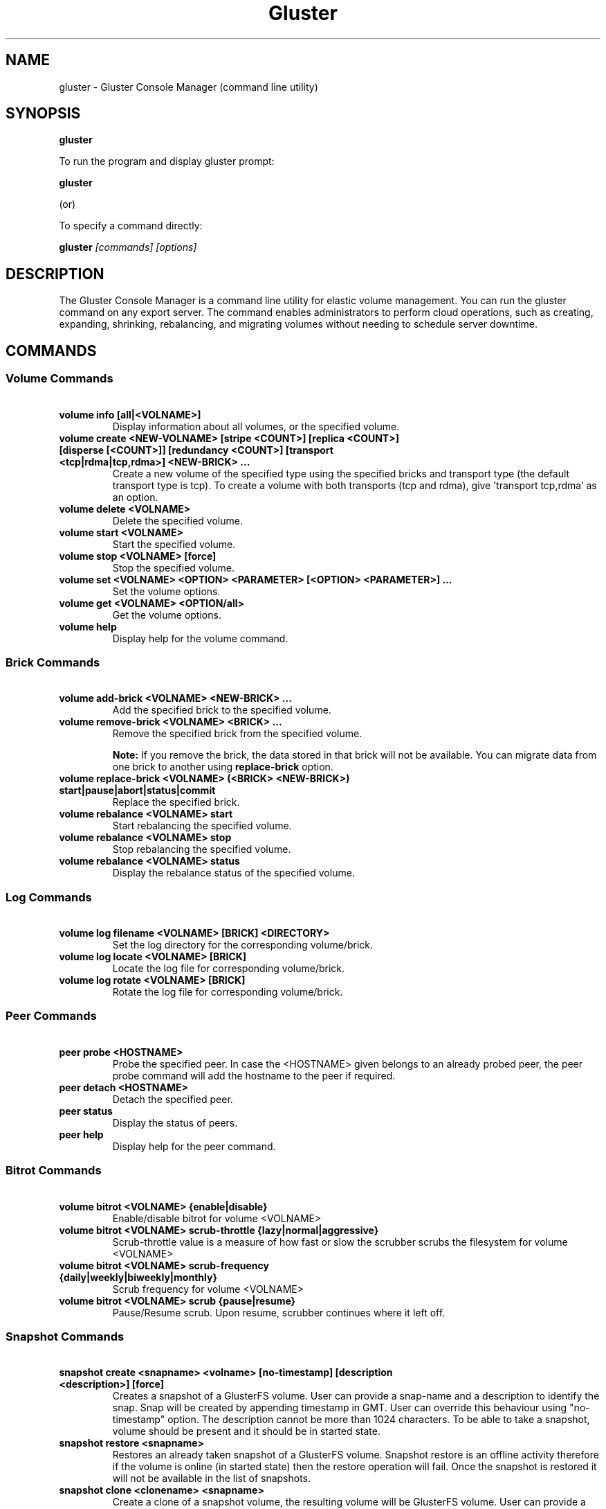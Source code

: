 
.\"  Copyright (c) 2006-2012 Red Hat, Inc. <http://www.redhat.com>
.\"  This file is part of GlusterFS.
.\"
.\"  This file is licensed to you under your choice of the GNU Lesser
.\"  General Public License, version 3 or any later version (LGPLv3 or
.\"  later), or the GNU General Public License, version 2 (GPLv2), in all
.\"  cases as published by the Free Software Foundation.
.\"
.\"
.TH Gluster 8 "Gluster command line utility" "07 March 2011" "Gluster Inc."
.SH NAME
gluster - Gluster Console Manager (command line utility)
.SH SYNOPSIS
.B gluster
.PP
To run the program and display gluster prompt:
.PP
.B gluster
.PP
(or)
.PP
To specify a command directly:
.PP
.B gluster
.I [commands] [options]

.SH DESCRIPTION
The Gluster Console Manager is a command line utility for elastic volume management. You can run the gluster command on any export server. The command enables administrators to perform cloud operations, such as creating, expanding, shrinking, rebalancing, and migrating volumes without needing to schedule server downtime.
.SH COMMANDS

.SS "Volume Commands"
.PP
.TP

\fB\ volume info [all|<VOLNAME>] \fR
Display information about all volumes, or the specified volume.
.TP
\fB\ volume create <NEW-VOLNAME> [stripe <COUNT>] [replica <COUNT>] [disperse [<COUNT>]] [redundancy <COUNT>] [transport <tcp|rdma|tcp,rdma>] <NEW-BRICK> ... \fR
Create a new volume of the specified type using the specified bricks and transport type (the default transport type is tcp).
To create a volume with both transports (tcp and rdma), give 'transport tcp,rdma' as an option.
.TP
\fB\ volume delete <VOLNAME> \fR
Delete the specified volume.
.TP
\fB\ volume start <VOLNAME> \fR
Start the specified volume.
.TP
\fB\ volume stop <VOLNAME> [force] \fR
Stop the specified volume.
.TP
\fB\ volume set <VOLNAME> <OPTION> <PARAMETER> [<OPTION> <PARAMETER>] ... \fR
Set the volume options.
.TP
\fB\ volume get <VOLNAME> <OPTION/all>\fR
Get the volume options.
.TP
\fB\ volume help \fR
Display help for the volume command.
.SS "Brick Commands"
.PP
.TP
\fB\ volume add-brick <VOLNAME> <NEW-BRICK> ... \fR
Add the specified brick to the specified volume.
.TP
\fB\ volume remove-brick <VOLNAME> <BRICK> ... \fR
Remove the specified brick from the specified volume.
.IP
.B Note:
If you remove the brick, the data stored in that brick will not be available. You can migrate data from one brick to another using
.B replace-brick
option.
.TP
\fB\ volume replace-brick <VOLNAME> (<BRICK> <NEW-BRICK>) start|pause|abort|status|commit \fR
Replace the specified brick.
.TP
\fB\ volume rebalance <VOLNAME> start \fR
Start rebalancing the specified volume.
.TP
\fB\ volume rebalance <VOLNAME> stop \fR
Stop rebalancing the specified volume.
.TP
\fB\ volume rebalance <VOLNAME> status \fR
Display the rebalance status of the specified volume.
.SS "Log Commands"
.TP
\fB\ volume log filename <VOLNAME> [BRICK] <DIRECTORY> \fB
Set the log directory for the corresponding volume/brick.
.TP
\fB\ volume log locate <VOLNAME> [BRICK] \fB
Locate the log file for corresponding volume/brick.
.TP
\fB\ volume log rotate <VOLNAME> [BRICK] \fB
Rotate the log file for corresponding volume/brick.
.SS "Peer Commands"
.TP
\fB\ peer probe <HOSTNAME> \fR
Probe the specified peer. In case the <HOSTNAME> given belongs to an already probed peer, the peer probe command will add the hostname to the peer if required.
.TP
\fB\ peer detach <HOSTNAME> \fR
Detach the specified peer.
.TP
\fB\ peer status \fR
Display the status of peers.
.TP
\fB\ peer help \fR
Display help for the peer command.
.SS "Bitrot Commands"
.TP
\fB\ volume bitrot <VOLNAME> {enable|disable} \fR
Enable/disable bitrot for volume <VOLNAME>
.TP
\fB\ volume bitrot <VOLNAME> scrub-throttle {lazy|normal|aggressive} \fR
Scrub-throttle value is a measure of how fast or slow the scrubber scrubs the filesystem for volume <VOLNAME>
.TP
\fB\ volume bitrot <VOLNAME> scrub-frequency {daily|weekly|biweekly|monthly} \fR
Scrub frequency for volume <VOLNAME>
.TP
\fB\ volume bitrot <VOLNAME> scrub {pause|resume} \fR
Pause/Resume scrub. Upon resume, scrubber continues where it left off.
.SS "Snapshot Commands"
.PP
.TP
\fB\ snapshot create <snapname> <volname> [no-timestamp] [description <description>] [force] \fR
Creates a snapshot of a GlusterFS volume. User can provide a snap-name and a description to identify the snap. Snap will be created by appending timestamp in GMT. User can override this behaviour using "no-timestamp" option. The description cannot be more than 1024 characters. To be able to take a snapshot, volume should be present and it should be in started state.
.TP
\fB\ snapshot restore <snapname> \fR
Restores an already taken snapshot of a GlusterFS volume. Snapshot restore is an offline activity therefore if the volume is online (in started state) then the restore operation will fail. Once the snapshot is restored it will not be available in the list of snapshots.
.TP
\fB\ snapshot clone <clonename> <snapname> \fR
Create a clone of a snapshot volume, the resulting volume will be GlusterFS volume. User can provide a clone-name. To be able to take a clone, snapshot should be present and it should be in activated state.
.TP
\fB\ snapshot delete ( all | <snapname> | volume <volname> ) \fR
If snapname is specified then mentioned snapshot is deleted. If volname is specified then all snapshots belonging to that particular volume is deleted. If keyword *all* is used then all snapshots belonging to the system is deleted.
.TP
\fB\ snapshot list [volname] \fR
Lists all snapshots taken. If volname is provided, then only the snapshots belonging to that particular volume is listed.
.TP
\fB\ snapshot info [snapname | (volume <volname>)] \fR
This command gives information such as snapshot name, snapshot UUID, time at which snapshot was created, and it lists down the snap-volume-name, number of snapshots already taken and number of snapshots still available for that particular volume, and the state of the snapshot. If snapname is specified then info of the  mentioned  snapshot is  displayed.  If volname is specified then info of all snapshots belonging to that volume is displayed.  If  both  snapname and  volname  is  not specified then info of all the snapshots present in the system are displayed.
.TP
\fB\ snapshot status [snapname | (volume <volname>)] \fR
This command gives status of the snapshot. The details included are snapshot brick path, volume group(LVM details), status of the snapshot bricks, PID of the bricks, data percentage filled for that particular volume group to which the snapshots belong to, and total size of the logical volume.

If snapname is specified then status of the mentioned snapshot is displayed. If volname is specified then status of all snapshots belonging to that volume is displayed. If both snapname and volname is not specified then status of all the snapshots present in the system are displayed.
.TP
\fB\ snapshot config [volname] ([snap-max-hard-limit <count>] [snap-max-soft-limit <percent>]) | ([auto-delete <enable|disable>]) | ([activate-on-create <enable|disable>])
Displays and sets the snapshot config values.

snapshot config without any keywords displays the snapshot config values of all volumes in the system. If volname is provided, then the snapshot config values of that volume is displayed.

Snapshot config command along with keywords can be used to change the existing config values. If volname is provided then config value of that volume is changed, else it will set/change the system limit.

snap-max-soft-limit and auto-delete are global options, that will be inherited by all volumes in the system and cannot be set to individual volumes.

snap-max-hard-limit can be set globally, as well as per volume. The lowest limit between the global system limit and the volume specific limit, becomes the
"Effective snap-max-hard-limit" for a volume.

snap-max-soft-limit is a percentage value, which is applied on the "Effective snap-max-hard-limit" to get the "Effective snap-max-soft-limit".

When auto-delete feature is enabled, then upon reaching the "Effective snap-max-soft-limit", with every successful snapshot creation, the oldest snapshot will be deleted.

When auto-delete feature is disabled, then upon reaching the "Effective snap-max-soft-limit", the user gets a warning with every successful snapshot creation.

When auto-delete feature is disabled, then upon reaching the "Effective snap-max-hard-limit", further  snapshot  creations  will not be allowed.

activate-on-create is disabled by default. If you enable activate-on-create, then further snapshot will be activated during the time of snapshot creation.
.TP
\fB\ snapshot activate <snapname> \fR
Activates the mentioned snapshot.

Note : By default the snapshot is activated during snapshot creation.
.TP
\fB\ snapshot deactivate <snapname> \fR
Deactivates the mentioned snapshot.
.TP
\fB\ snapshot help \fR
Display help for the snapshot commands.
.SS "Other Commands"
.TP
\fB\ help \fR
Display the command options.
.TP
\fB\ quit \fR
Exit the gluster command line interface.

.SH FILES
/var/lib/glusterd/*
.SH SEE ALSO
.nf
\fBfusermount\fR(1), \fBmount.glusterfs\fR(8), \fBglusterfs\fR(8), \fBglusterd\fR(8)
\fR
.fi
.SH COPYRIGHT
.nf
Copyright(c) 2006-2011  Gluster, Inc.  <http://www.gluster.com>

